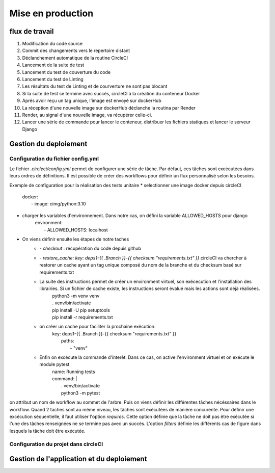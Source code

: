 Mise en production
==================

flux de travail
---------------
#. Modification du code source
#. Commit des changements vers le repertoire distant
#. Déclanchement automatique de la routine CircleCI
#. Lancement de la suite de test
#. Lancement du test de couverture du code
#. Lancement du test de Linting
#. Les résultats du test de Linting et de courverture ne sont pas blocant
#. Si la suite de test se termine avec succés, circleCI à la création du conteneur Docker
#. Aprés avoir reçu un tag unique, l'image est envoyé sur dockerHub
#. La réception d'une nouvelle image sur dockerHub déclanche la routina par Render
#. Render, au signal d'une nouvelle image, va récupérer celle-ci.
#. Lancer une série de commande pour lancer le conteneur, distribuer les fichiers statiques et lancer le serveur Django

Gestion du deploiement
----------------------

Configuration du fichier config.yml
^^^^^^^^^^^^^^^^^^^^^^^^^^^^^^^^^^^
Le fichier `.circleci/config.yml` permet de configurer une série de tâche. Par défaut, ces tâches sont excécutées dans leurs ordres de définitions. Il est possible de créer des workflows pour définir un flux personnalisé selon les besoins. 

Exemple de configuration pour la réalisation des tests unitaire
* selectionner une image docker depuis circleCI
    | docker:
    |  - image: cimg/python:3.10
* charger les variables d'environnement. Dans notre cas, on défini la variable ALLOWED_HOSTS pour django
    | environment:
    |  - ALLOWED_HOSTS: localhost
* On viens définir ensuite les étapes de notre taches
    * `- checkout` : récupération du code depuis github
    * `- restore_cache: key: deps1-{{ .Branch }}-{{ checksum "requirements.txt" }}` circleCI va chercher à restorer un cache ayant un tag unique composé du nom de la branche et du checksum basé sur requirements.txt
    *  La suite des instructions permet de créer un environment virtuel, son exécecution et l'installation des librairies. Si un fichier de cache existe, les instructions seront évalué mais les actions sont déjà réalisées.
        | python3 -m venv venv
        | . venv/bin/activate
        | pip install -U pip setuptools
        | pip install -r requirements.txt
    * on créer un cache pour faciliter la prochaine exécution.
        | key: deps1-{{ .Branch }}-{{ checksum "requirements.txt" }}
        |  paths:
        |   - "venv"
    * Enfin on excécute la commande d'interêt. Dans ce cas, on active l'environment virtuel et on exécute le module pytest
        | name: Running tests
        | command: |
        |   . venv/bin/activate
        |   python3 -m pytest

.. code-block::
    test_build_and_push:
    jobs:
      - pytest
      - coverage
      - linting
      - container:
          context:
            - docker_hub_creds
          requires:
            - pytest
          filters:
            branches:
              only: master

on attribut un nom de workflow au sommet de l'arbre. Puis on viens définir les différentes tâches nécéssaires dans le workflow. Quand 2 taches sont au même niveau, les tâches sont exécutées de manière concurente. Pour définir une excécution séquentielle, il faut utiliser l'option `requires`. Cette option définie que la tâche ne doit pas être exécutée si l'une des tâches renseignées ne se termine pas avec un succés.
L'option `filters` définie les différents cas de figure dans lesquels la tâche doit être exécutée. 

Configuration du projet dans circleCI
^^^^^^^^^^^^^^^^^^^^^^^^^^^^^^^^^^^^^

Gestion de l'application et du deploiement
------------------------------------------
.. code-block::
  container:
    docker:
      - image: cimg/base:2022.09
        auth:
          username: $DOCKERHUB_USERNAME
          password: $DOCKERHUB_PASSWORD
    environment:
      COMMIT_HASH: <<pipeline.trigger_parameters.github_app.commit_sha>>
        #   username: $DOCKERHUB_USERNAME
        #   password: $DOCKERHUB_PASSWORD
    steps:
      - checkout
      - setup_remote_docker
      - restore_cache:
          keys:
            - v1-{{ .Branch }}
          paths:
            - /caches/app.tar
      - run:
          name: Load Docker image layer cache
          command: |
            set +o pipefail
            docker load -i /caches/app.tar | true
      - run:
          name: Build and Push application Docker image
          command: |
            TAG=$COMMIT_HASH
            docker build -t $DOCKERHUB_USERNAME/orange_county:$TAG -t $DOCKERHUB_USERNAME/orange_county:latest .
            echo $DOCKERHUB_PASSWORD | docker login -u $DOCKERHUB_USERNAME --password-stdin
            docker push $DOCKERHUB_USERNAME/orange_county:$TAG


